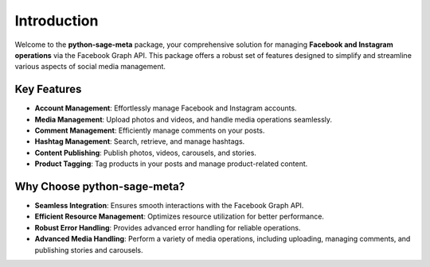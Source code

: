 Introduction
============

Welcome to the **python-sage-meta** package, your comprehensive solution for managing **Facebook and Instagram operations** via the Facebook Graph API. This package offers a robust set of features designed to simplify and streamline various aspects of social media management.

Key Features
------------

- **Account Management**: Effortlessly manage Facebook and Instagram accounts.
- **Media Management**: Upload photos and videos, and handle media operations seamlessly.
- **Comment Management**: Efficiently manage comments on your posts.
- **Hashtag Management**: Search, retrieve, and manage hashtags.
- **Content Publishing**: Publish photos, videos, carousels, and stories.
- **Product Tagging**: Tag products in your posts and manage product-related content.

Why Choose **python-sage-meta**?
--------------------------------

- **Seamless Integration**: Ensures smooth interactions with the Facebook Graph API.
- **Efficient Resource Management**: Optimizes resource utilization for better performance.
- **Robust Error Handling**: Provides advanced error handling for reliable operations.
- **Advanced Media Handling**: Perform a variety of media operations, including uploading, managing comments, and publishing stories and carousels.
